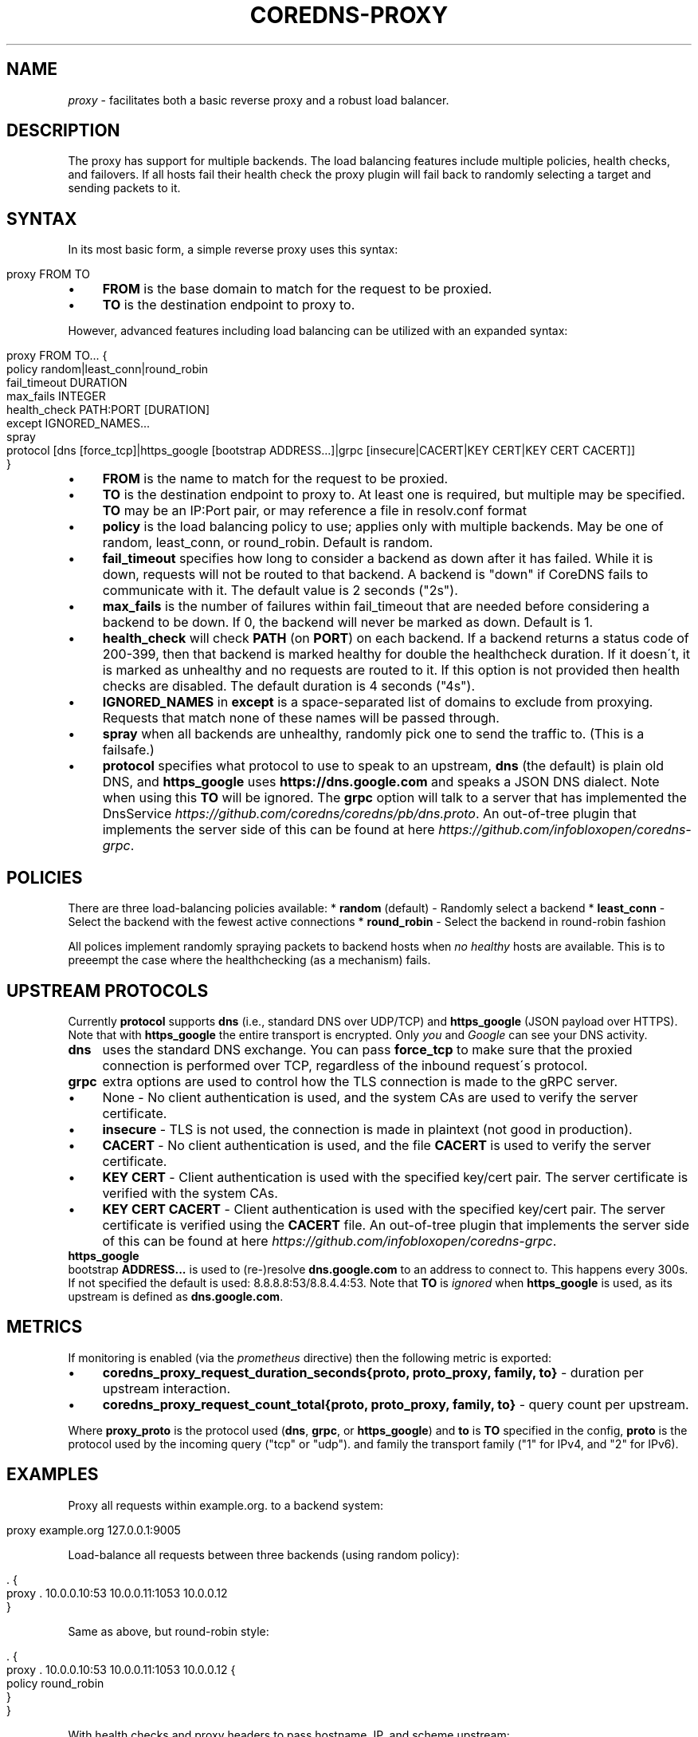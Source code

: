.\" generated with Ronn/v0.7.3
.\" http://github.com/rtomayko/ronn/tree/0.7.3
.
.TH "COREDNS\-PROXY" "7" "January 2018" "CoreDNS" "CoreDNS plugins"
.
.SH "NAME"
\fIproxy\fR \- facilitates both a basic reverse proxy and a robust load balancer\.
.
.SH "DESCRIPTION"
The proxy has support for multiple backends\. The load balancing features include multiple policies, health checks, and failovers\. If all hosts fail their health check the proxy plugin will fail back to randomly selecting a target and sending packets to it\.
.
.SH "SYNTAX"
In its most basic form, a simple reverse proxy uses this syntax:
.
.IP "" 4
.
.nf

proxy FROM TO
.
.fi
.
.IP "" 0
.
.IP "\(bu" 4
\fBFROM\fR is the base domain to match for the request to be proxied\.
.
.IP "\(bu" 4
\fBTO\fR is the destination endpoint to proxy to\.
.
.IP "" 0
.
.P
However, advanced features including load balancing can be utilized with an expanded syntax:
.
.IP "" 4
.
.nf

proxy FROM TO\.\.\. {
    policy random|least_conn|round_robin
    fail_timeout DURATION
    max_fails INTEGER
    health_check PATH:PORT [DURATION]
    except IGNORED_NAMES\.\.\.
    spray
    protocol [dns [force_tcp]|https_google [bootstrap ADDRESS\.\.\.]|grpc [insecure|CACERT|KEY CERT|KEY CERT CACERT]]
}
.
.fi
.
.IP "" 0
.
.IP "\(bu" 4
\fBFROM\fR is the name to match for the request to be proxied\.
.
.IP "\(bu" 4
\fBTO\fR is the destination endpoint to proxy to\. At least one is required, but multiple may be specified\. \fBTO\fR may be an IP:Port pair, or may reference a file in resolv\.conf format
.
.IP "\(bu" 4
\fBpolicy\fR is the load balancing policy to use; applies only with multiple backends\. May be one of random, least_conn, or round_robin\. Default is random\.
.
.IP "\(bu" 4
\fBfail_timeout\fR specifies how long to consider a backend as down after it has failed\. While it is down, requests will not be routed to that backend\. A backend is "down" if CoreDNS fails to communicate with it\. The default value is 2 seconds ("2s")\.
.
.IP "\(bu" 4
\fBmax_fails\fR is the number of failures within fail_timeout that are needed before considering a backend to be down\. If 0, the backend will never be marked as down\. Default is 1\.
.
.IP "\(bu" 4
\fBhealth_check\fR will check \fBPATH\fR (on \fBPORT\fR) on each backend\. If a backend returns a status code of 200\-399, then that backend is marked healthy for double the healthcheck duration\. If it doesn\'t, it is marked as unhealthy and no requests are routed to it\. If this option is not provided then health checks are disabled\. The default duration is 4 seconds ("4s")\.
.
.IP "\(bu" 4
\fBIGNORED_NAMES\fR in \fBexcept\fR is a space\-separated list of domains to exclude from proxying\. Requests that match none of these names will be passed through\.
.
.IP "\(bu" 4
\fBspray\fR when all backends are unhealthy, randomly pick one to send the traffic to\. (This is a failsafe\.)
.
.IP "\(bu" 4
\fBprotocol\fR specifies what protocol to use to speak to an upstream, \fBdns\fR (the default) is plain old DNS, and \fBhttps_google\fR uses \fBhttps://dns\.google\.com\fR and speaks a JSON DNS dialect\. Note when using this \fBTO\fR will be ignored\. The \fBgrpc\fR option will talk to a server that has implemented the DnsService \fIhttps://github\.com/coredns/coredns/pb/dns\.proto\fR\. An out\-of\-tree plugin that implements the server side of this can be found at here \fIhttps://github\.com/infobloxopen/coredns\-grpc\fR\.
.
.IP "" 0
.
.SH "POLICIES"
There are three load\-balancing policies available: * \fBrandom\fR (default) \- Randomly select a backend * \fBleast_conn\fR \- Select the backend with the fewest active connections * \fBround_robin\fR \- Select the backend in round\-robin fashion
.
.P
All polices implement randomly spraying packets to backend hosts when \fIno healthy\fR hosts are available\. This is to preeempt the case where the healthchecking (as a mechanism) fails\.
.
.SH "UPSTREAM PROTOCOLS"
Currently \fBprotocol\fR supports \fBdns\fR (i\.e\., standard DNS over UDP/TCP) and \fBhttps_google\fR (JSON payload over HTTPS)\. Note that with \fBhttps_google\fR the entire transport is encrypted\. Only \fIyou\fR and \fIGoogle\fR can see your DNS activity\.
.
.TP
\fBdns\fR
uses the standard DNS exchange\. You can pass \fBforce_tcp\fR to make sure that the proxied connection is performed over TCP, regardless of the inbound request\'s protocol\.
.
.TP
\fBgrpc\fR
extra options are used to control how the TLS connection is made to the gRPC server\.
.
.IP "\(bu" 4
None \- No client authentication is used, and the system CAs are used to verify the server certificate\.
.
.IP "\(bu" 4
\fBinsecure\fR \- TLS is not used, the connection is made in plaintext (not good in production)\.
.
.IP "\(bu" 4
\fBCACERT\fR \- No client authentication is used, and the file \fBCACERT\fR is used to verify the server certificate\.
.
.IP "\(bu" 4
\fBKEY\fR \fBCERT\fR \- Client authentication is used with the specified key/cert pair\. The server certificate is verified with the system CAs\.
.
.IP "\(bu" 4
\fBKEY\fR \fBCERT\fR \fBCACERT\fR \- Client authentication is used with the specified key/cert pair\. The server certificate is verified using the \fBCACERT\fR file\. An out\-of\-tree plugin that implements the server side of this can be found at here \fIhttps://github\.com/infobloxopen/coredns\-grpc\fR\.
.
.IP "" 0

.
.TP
\fBhttps_google\fR
bootstrap \fBADDRESS\.\.\.\fR is used to (re\-)resolve \fBdns\.google\.com\fR to an address to connect to\. This happens every 300s\. If not specified the default is used: 8\.8\.8\.8:53/8\.8\.4\.4:53\. Note that \fBTO\fR is \fIignored\fR when \fBhttps_google\fR is used, as its upstream is defined as \fBdns\.google\.com\fR\.
.
.SH "METRICS"
If monitoring is enabled (via the \fIprometheus\fR directive) then the following metric is exported:
.
.IP "\(bu" 4
\fBcoredns_proxy_request_duration_seconds{proto, proto_proxy, family, to}\fR \- duration per upstream interaction\.
.
.IP "\(bu" 4
\fBcoredns_proxy_request_count_total{proto, proto_proxy, family, to}\fR \- query count per upstream\.
.
.IP "" 0
.
.P
Where \fBproxy_proto\fR is the protocol used (\fBdns\fR, \fBgrpc\fR, or \fBhttps_google\fR) and \fBto\fR is \fBTO\fR specified in the config, \fBproto\fR is the protocol used by the incoming query ("tcp" or "udp")\. and family the transport family ("1" for IPv4, and "2" for IPv6)\.
.
.SH "EXAMPLES"
Proxy all requests within example\.org\. to a backend system:
.
.IP "" 4
.
.nf

proxy example\.org 127\.0\.0\.1:9005
.
.fi
.
.IP "" 0
.
.P
Load\-balance all requests between three backends (using random policy):
.
.IP "" 4
.
.nf

\&\. {
    proxy \. 10\.0\.0\.10:53 10\.0\.0\.11:1053 10\.0\.0\.12
}
.
.fi
.
.IP "" 0
.
.P
Same as above, but round\-robin style:
.
.IP "" 4
.
.nf

\&\. {
    proxy \. 10\.0\.0\.10:53 10\.0\.0\.11:1053 10\.0\.0\.12 {
        policy round_robin
    }
}
.
.fi
.
.IP "" 0
.
.P
With health checks and proxy headers to pass hostname, IP, and scheme upstream:
.
.IP "" 4
.
.nf

\&\. {
    proxy \. 10\.0\.0\.11:53 10\.0\.0\.11:53 10\.0\.0\.12:53 {
        policy round_robin
        health_check /health:8080
    }
}
.
.fi
.
.IP "" 0
.
.P
Proxy everything except requests to miek\.nl or example\.org
.
.IP "" 4
.
.nf

\&\. {
    proxy \. 10\.0\.0\.10:1234 {
        except miek\.nl example\.org
    }
}
.
.fi
.
.IP "" 0
.
.P
Proxy everything except \fBexample\.org\fR using the host\'s \fBresolv\.conf\fR\'s nameservers:
.
.IP "" 4
.
.nf

\&\. {
    proxy \. /etc/resolv\.conf {
        except miek\.nl example\.org
    }
}
.
.fi
.
.IP "" 0
.
.P
Proxy all requests within \fBexample\.org\fR to Google\'s \fBdns\.google\.com\fR\.
.
.IP "" 4
.
.nf

\&\. {
    proxy example\.org 1\.2\.3\.4:53 {
        protocol https_google
    }
}
.
.fi
.
.IP "" 0
.
.P
Proxy everything with HTTPS to \fBdns\.google\.com\fR, except \fBexample\.org\fR\. Then have another proxy in another stanza that uses plain DNS to resolve names under \fBexample\.org\fR\.
.
.IP "" 4
.
.nf

\&\. {
    proxy \. 1\.2\.3\.4:53 {
        except example\.org
        protocol https_google
    }
}

example\.org {
    proxy \. 8\.8\.8\.8:53
}
.
.fi
.
.IP "" 0
When using the \fBgoogle_https\fR protocol the health checking will health check the wrong endpoint\. See \fIhttps://github\.com/coredns/coredns/issues/1202\fR for some background\.
